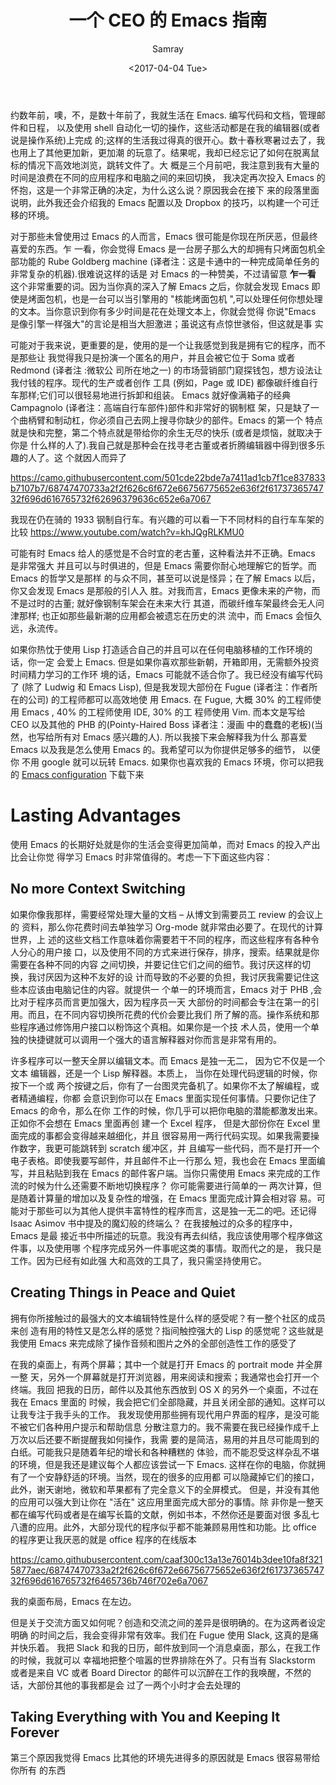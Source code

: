 #+TITLE: 一个 CEO 的 Emacs 指南
#+URL: https://blog.fugue.co/2015-11-11-guide-to-emacs.html
#+AUTHOR: Samray
#+CATEGORY: emacs-common
#+DATE: <2017-04-04 Tue>
#+OPTIONS: ^:{}

约数年前，噢，不，是数十年前了，我就生活在 Emacs. 编写代码和文档，管理邮件和日程，
以及使用 shell 自动化一切的操作，这些活动都是在我的编辑器(或者说是操作系统)上完成
的;这样的生活我过得真的很开心。数十春秋寒暑过去了，我也用上了其他更加新，更加潮
的玩意了。结果呢，我却已经忘记了如何在脱离鼠标的情况下高效地浏览，跳转文件了。大
概是三个月前吧，我注意到我有大量的时间是浪费在不同的应用程序和电脑之间的来回切换，
我决定再次投入 Emacs 的怀抱，这是一个非常正确的决定，为什么这么说？原因我会在接下
来的段落里面说明，此外我还会介绍我的 Emacs 配置以及 Dropbox 的技巧，以构建一个可迁
移的环境。

对于那些未曾使用过 Emacs 的人而言，Emacs 很可能是你现在所厌恶，但最终喜爱的东西。乍
一看，你会觉得 Emacs 是一台房子那么大的却拥有只烤面包机全部功能的 Rube Goldberg
machine (译者注：这是卡通中的一种完成简单任务的非常复杂的机器).很难说这样的话是
对 Emacs 的一种赞美，不过请留意 *乍一看* 这个非常重要的词。因为当你真的深入了解
Emacs 之后，你就会发现 Emacs 即使是烤面包机，也是一台可以当引擎用的 "核能烤面包机
",可以处理任何你想处理的文本。当你意识到你有多少时间是花在处理文本上，你就会觉得
你说"Emacs 是像引擎一样强大"的言论是相当大胆激进；虽说这有点惊世骇俗，但这就是事
实

可能对于我来说，更重要的是，使用的是一个让我感觉到我是拥有它的程序，而不是那些让
我觉得我只是扮演一个匿名的用户，并且会被它位于 Soma 或者 Redmond (译者注 :微软公
司所在地之一) 的市场营销部门窥探钱包，想方设法让我付钱的程序。现代的生产或者创作
工具 (例如，Page 或 IDE) 都像碳纤维自行车那样;它们可以很轻易地进行拆卸和组装。
Emacs 就好像满箱子的经典 Campagnolo (译者注：高端自行车部件)部件和非常好的钢制框
架，只是缺了一个曲柄臂和制动杠，你必须自己去网上搜寻你缺少的部件。Emacs 的第一个
特点就是快和完整，第二个特点就是带给你的余生无尽的快乐 (或者是烦恼，就取决于你是
什么样的人了).我自己就是那种会在找寻老古董或者折腾编辑器中得到很多乐趣的人了。这
个就因人而异了

[[https://camo.githubusercontent.com/501cde22bde7a7411ad1cb7f1ce837833b7107b7/68747470733a2f2f626c6f672e66756775652e636f2f6173736574732f696d616765732f62696379636c652e6a7067]]

我现在仍在骑的 1933 钢制自行车。有兴趣的可以看一下不同材料的自行车车架的比较
[[https://www.youtube.com/watch?v=khJQgRLKMU0]]

可能有时 Emacs 给人的感觉是不合时宜的老古董，这种看法并不正确。Emacs 是非常强大
并且可以与时俱进的，但是 Emacs 需要你耐心地理解它的哲学。而 Emacs 的哲学又是那样
的与众不同，甚至可以说是怪异；在了解 Emacs 以后，你又会发现 Emacs 是那般的引人入
胜。对我而言，Emacs 更像未来的产物，而不是过时的古董; 就好像钢制车架会在未来大行
其道，而碳纤维车架最终会无人问津那样; 也正如那些最新潮的应用都会被遗忘在历史的洪
流中，而 Emacs 会恒久远，永流传。

如果你热忱于使用 Lisp 打造适合自己的并且可以在任何电脑移植的工作环境的话，你一定
会爱上 Emacs. 但是如果你喜欢那些新朝，开箱即用，无需额外投资时间精力学习的工作环
境的话，Emacs 可能就不适合你了。我已经没有编写代码了 (除了 Ludwig 和 Emacs
Lisp), 但是我发现大部份在 Fugue (译者注：作者所在的公司) 的工程师都可以高效地使
用 Emacs. 在 Fugue, 大概 30% 的工程师使用 Emacs , 40% 的工程师使用 IDE, 30% 的工
程师使用 Vim. 而本文是写给 CEO 以及其他的 PHB 的(Pointy-Haired Boss 译者注：漫画
中的蠢蠢的老板)(当然，也写给所有对 Emacs 感兴趣的人). 所以我接下来会解释我为什么
那喜爱 Emacs 以及我是怎么使用 Emacs 的。我希望可以为你提供足够多的细节， 以便你
不用 google 就可以玩转 Emacs. 如果你也喜欢我的 Emacs 环境，你可以把我的 [[https://blog.fugue.co/2015-11-11-guide-to-emacs.html?hmsr=toutiao.io&utm_medium=toutiao.io&utm_source=toutiao.io#download][Emacs
configuration]] 下载下来
* Lasting Advantages
  使用 Emacs 的长期好处就是你的生活会变得更加简单，而对 Emacs 的投入产出比会让你觉
  得学习 Emacs 时非常值得的。考虑一下下面这些内容：
** No more Context Switching
   如果你像我那样，需要经常处理大量的文档 -- 从博文到需要员工 review 的会议上的
   资料，那么你花费时间去单独学习 Org-mode 就非常由必要了。在现代的计算世界，上
   述的这些文档工作意味着你需要若干不同的程序，而这些程序有各种令人分心的用户接
   口，以及使用不同的方式来进行保存，排序，搜索。结果就是你需要在各种不同的内容
   之间切换，并要记住它们之间的细节。我讨厌这样的切换，我讨厌因为这种不友好的设
   计而导致的不必要的负担，我讨厌我需要记住这些本应该由电脑记住的内容。就提供一
   个单一的环境而言，Emacs 对于 PHB ,会比对于程序员而言更加强大，因为程序员一天
   大部份的时间都会专注在第一的引用。而且，在不同内容切换所花费的代价会要比我们
   所了解的高。操作系统和那些程序通过修饰用户接口以粉饰这个真相。如果你是一个技
   术人员，使用一个单独的快捷键就可以调用一个强大的语言解释器对你而言是非常有用的。
   
   许多程序可以一整天全屏以编辑文本。而 Emacs 是独一无二， 因为它不仅是一个文本
   编辑器，还是一个 Lisp 解释器。本质上， 当你在处理代码逻辑的时候，你按下一个或
   两个按键之后，你有了一台图灵完备机了。如果你不太了解编程，或者精通编程，你都
   会意识到你可以在 Emacs 里面实现任何事情。只要你记住了 Emacs 的命令，那么在你
   工作的时候，你几乎可以把你电脑的潜能都激发出来。正如你不会想在 Emacs 里面再创
   建一个 Excel 程序， 但是大部份你在 Excel 里面完成的事都会变得越来越细化，并且
   很容易用一两行代码实现。如果我需要操作数字，我更可能跳转到 scratch 缓冲区，并
   且编写一些代码，而不是打开一个电子表格。即使我要写邮件，并且邮件不止一行那么
   短，我也会在 Emacs 里面编写，并且粘贴到我在 Emacs 的邮件客户端。当你只需使用
   Emacs 来完成的工作流的时候为什么还需要不断地切换程序？ 你可能需要进行简单的一
   两次计算，但是随着计算量的增加以及复杂性的增强，在 Emacs 里面完成计算会相对容
   易。可能对于那些可以为其他人提供丰富特性的程序而言，这是独一无二的吧。还记得
   Isaac Asimov 书中提及的魔幻般的终端么？ 在我接触过的众多的程序中， Emacs 是最
   接近书中所描述的玩意。我没有再去纠结，我应该使用哪个程序做这件事，以及使用哪
   个程序完成另外一件事呢这类的事情。取而代之的是， 我只是工作。因为已经有如此强
   大和高效的工具了，我只需坚持使用它。
** Creating Things in Peace and Quiet
   拥有你所接触过的最强大的文本编辑特性是什么样的感受呢？有一整个社区的成员来创
   造有用的特性又是怎么样的感觉？指间触控强大的 Lisp 的感觉呢？这些就是我使用
   Emacs 来完成除了操作音频和图片之外的全部创造性工作的感受了
   
   在我的桌面上，有两个屏幕；其中一个就是打开 Emacs 的 portrait mode 并全屏一整
   天，另外一个屏幕就是打开浏览器，用来阅读和搜索；我通常也会打开一个终端。我回
   把我的日历，邮件以及其他东西放到 OS X 的另外一个桌面，不过在我在 Emacs 里面的
   时候，我会把它们全部隐藏，并且关闭全部的通知。这样可以让我专注于我手头的工作。
   我发现使用那些拥有现代用户界面的程序，是没可能不被它们各种用户提示和帮助信息
   分散注意力的。我不需要在我已经操作成千上万次以后还要不断提醒我如何操作，我需
   要的是简洁，易用的并且尽可能周到的白纸。可能我只是随着年纪的增长和各种糟糕的
   体验，而不能忍受这样杂乱不堪的环境，但是我还是建议每个人都应该尝试一下
   Emacs. 这样在你的电脑，你就拥有了一个安静舒适的环境。当然，现在的很多的应用都
   可以隐藏掉它们的接口，此外，谢天谢地，微软和苹果都有了完全意义下的全屏模式。
   但是，并没有其他的应用可以强大到让你在 "活在" 这应用里面完成大部分的事情。除
   非你是一整天都在编写代码或者是在编写长篇的文献，例如书本，不然你还是要面对很
   多乱七八遭的应用。此外，大部分现代的程序似乎都不能兼顾易用性和功能。比 office
   的程序更让我厌恶的就是 office 程序的在线版本

   [[https://camo.githubusercontent.com/caaf300c13a13e76014b3dee10fa8f3215877aec/68747470733a2f2f626c6f672e66756775652e636f2f6173736574732f696d616765732f6465736b746f702e6a7067]]

   我的桌面布局，Emacs 在左边。

   但是关于交流方面又如何呢？创造和交流之间的差异是很明确的。在为这两者设定明确
   的时间之后，我会变得非常有效率。我们在 Fugue 使用 Slack, 这真的是痛并快乐着。
   我把 Slack 和我的日历，邮件放到同一个消息桌面，那么，在我工作的时候，我就可以
   幸福地把整个喧嚣的世界排除在外了。只有当有 Slackstorm 或者是来自 VC 或者
   Board Director 的邮件可以沉醉在工作的我唤醒，不然的话，大部份其他的事我都是会
   过了一两个小时才会去处理的
** Taking Everything with You and Keeping It Forever
   第三个原因我觉得 Emacs 比其他的环境先进得多的原因就是 Emacs 很容易带给你所有
   的东西

